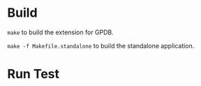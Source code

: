 * Build

=make= to build the extension for GPDB.

=make -f Makefile.standalone= to build the standalone application.

* Run Test
